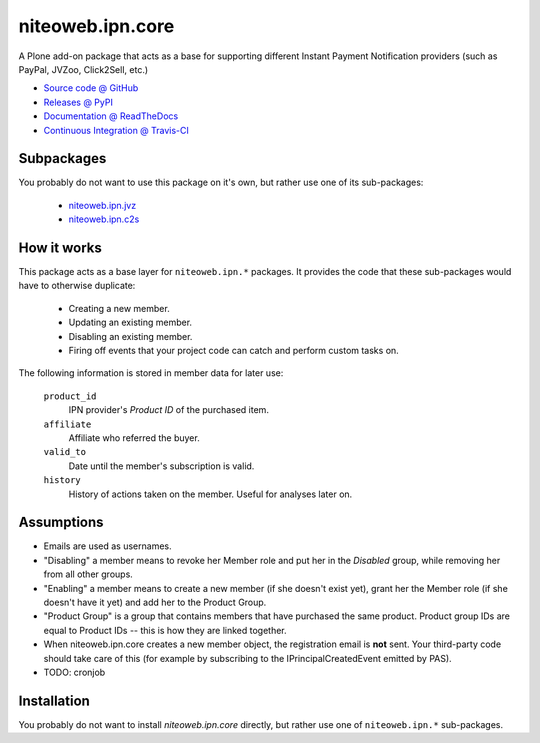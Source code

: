 =================
niteoweb.ipn.core
=================

A Plone add-on package that acts as a base for supporting different Instant
Payment Notification providers (such as PayPal, JVZoo, Click2Sell, etc.)

* `Source code @ GitHub <https://github.com/niteoweb/niteoweb.ipn.core>`_
* `Releases @ PyPI <http://pypi.python.org/pypi/niteoweb.ipn.core>`_
* `Documentation @ ReadTheDocs <http://niteowebipncore.readthedocs.org>`_
* `Continuous Integration @ Travis-CI <http://travis-ci.org/niteoweb/niteoweb.ipn.core>`_

Subpackages
===========

You probably do not want to use this package on it's own, but rather use one
of its sub-packages:

 * `niteoweb.ipn.jvz <http://pypi.python.org/pypi/niteoweb.ipn.jvz>`_
 * `niteoweb.ipn.c2s <http://pypi.python.org/pypi/niteoweb.ipn.c2s>`_

How it works
============

This package acts as a base layer for ``niteoweb.ipn.*`` packages. It provides
the code that these sub-packages would have to otherwise duplicate:

 * Creating a new member.
 * Updating an existing member.
 * Disabling an existing member.
 * Firing off events that your project code can catch and perform custom tasks
   on.

The following information is stored in member data for later use:

    ``product_id``
        IPN provider's `Product ID` of the purchased item.

    ``affiliate``
        Affiliate who referred the buyer.

    ``valid_to``
        Date until the member's subscription is valid.

    ``history``
        History of actions taken on the member. Useful for analyses later on.


Assumptions
===========

* Emails are used as usernames.
* "Disabling" a member means to revoke her Member role and put her in the
  `Disabled` group, while removing her from all other groups.
* "Enabling" a member means to create a new member (if she doesn't exist yet),
  grant her the Member role (if she doesn't have it yet) and add her to the
  Product Group.
* "Product Group" is a group that contains members that have purchased the same
  product. Product group IDs are equal to Product IDs -- this is how they are
  linked together.
* When niteoweb.ipn.core creates a new member object, the registration email is
  **not** sent. Your third-party code should take care of this (for example by
  subscribing to the IPrincipalCreatedEvent emitted by PAS).
* TODO: cronjob

Installation
============

You probably do not want to install `niteoweb.ipn.core` directly, but rather
use one of ``niteoweb.ipn.*`` sub-packages.

